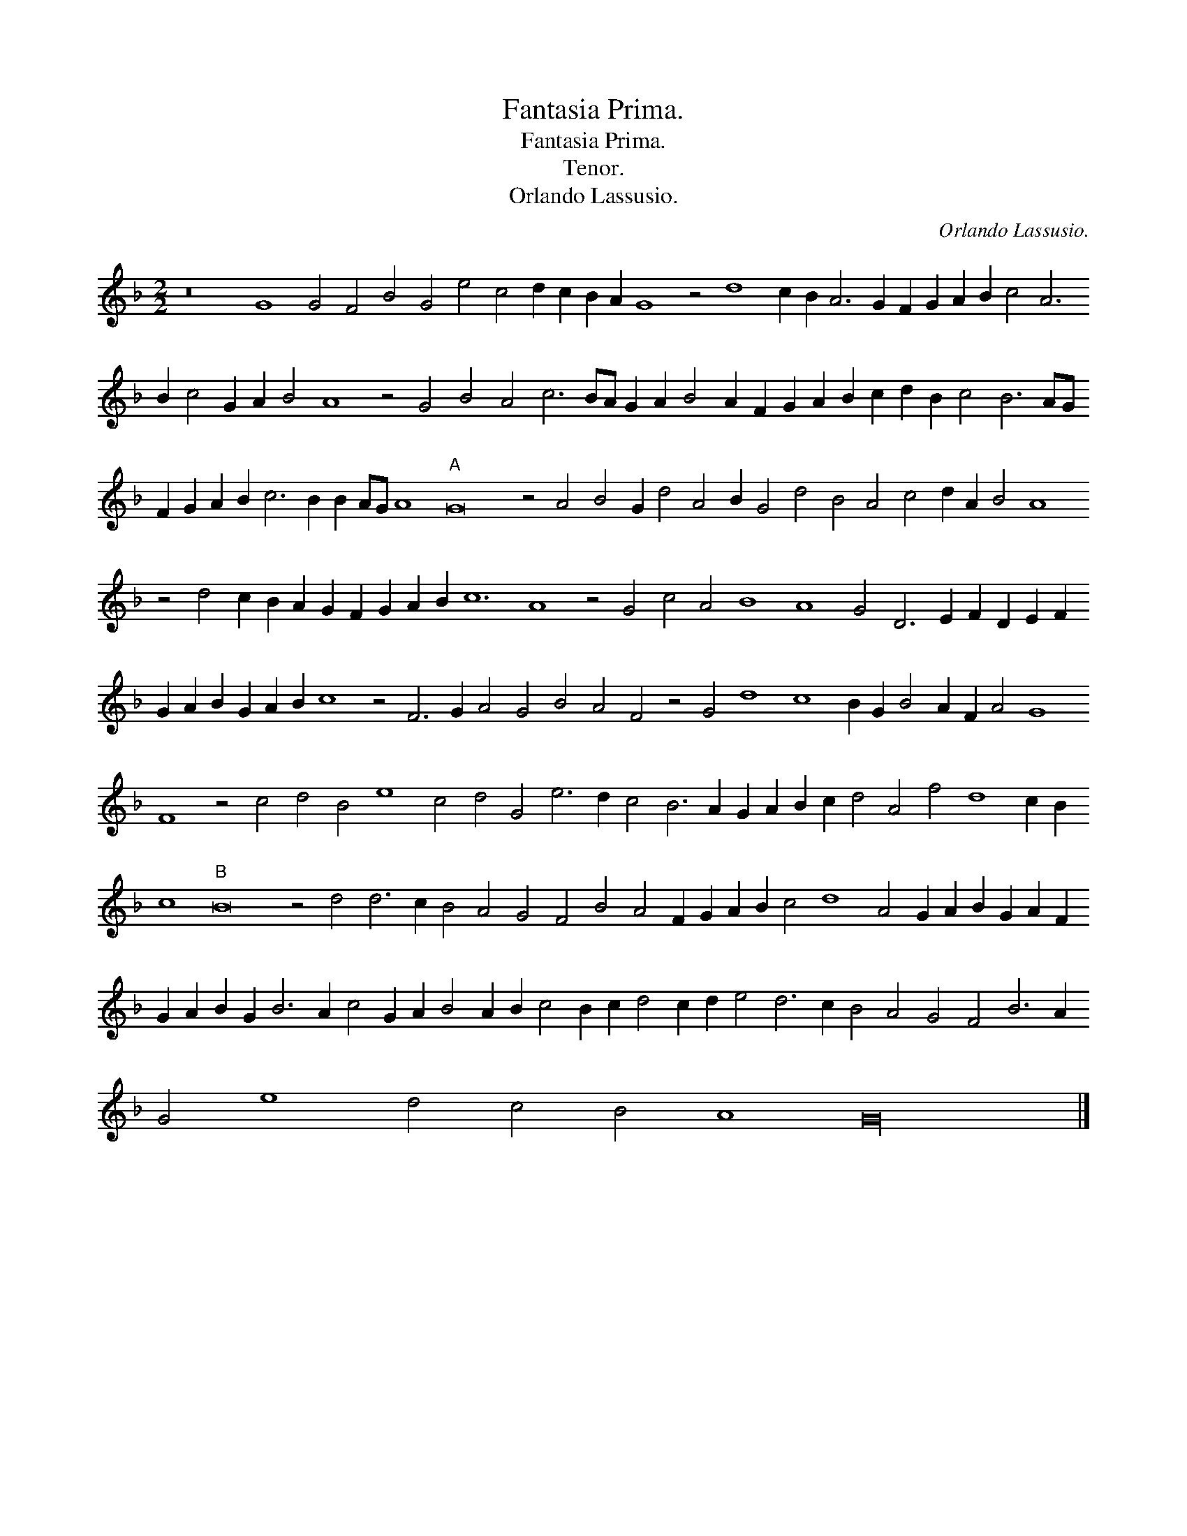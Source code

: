 X:1
T:Fantasia Prima.
T:Fantasia Prima.
T:Tenor.
T:Orlando Lassusio.
C:Orlando Lassusio.
L:1/8
M:2/2
K:F
V:1 treble transpose=-12 
V:1
 z16 G8 G4 F4 B4 G4 e4 c4 d2 c2 B2 A2 G8 z4 d8 c2 B2 A6 G2 F2 G2 A2 B2 c4 A6 B2 c4 G2 A2 B4 A8 z4 G4 B4 A4 c6 BA G2 A2 B4 A2 F2 G2 A2 B2 c2 d2 B2 c4 B6 AG F2 G2 A2 B2 c6 B2 B2 AG A8"A" G16 z4 A4 B4 G2 d4 A4 B2 G4 d4 B4 A4 c4 d2 A2 B4 A8 z4 d4 c2 B2 A2 G2 F2 G2 A2 B2 c12 A8 z4 G4 c4 A4 B8 A8 G4 D6 E2 F2 D2 E2 F2 G2 A2 B2 G2 A2 B2 c8 z4 F6 G2 A4 G4 B4 A4 F4 z4 G4 d8 c8 B2 G2 B4 A2 F2 A4 G8 F8 z4 c4 d4 B4 e8 c4 d4 G4 e6 d2 c4 B6 A2 G2 A2 B2 c2 d4 A4 f4 d8 c2 B2 c8"B" B16 z4 d4 d6 c2 B4 A4 G4 F4 B4 A4 F2 G2 A2 B2 c4 d8 A4 G2 A2 B2 G2 A2 F2 G2 A2 B2 G2 B6 A2 c4 G2 A2 B4 A2 B2 c4 B2 c2 d4 c2 d2 e4 d6 c2 B4 A4 G4 F4 B6 A2 G4 e8 d4 c4 B4 A8 G32 |] %1

